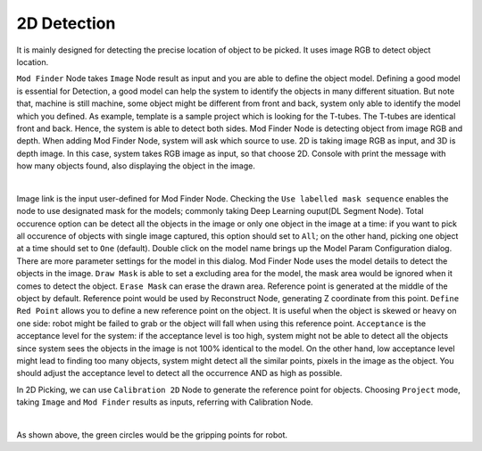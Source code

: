 2D Detection
==========

It is mainly designed for detecting the precise location of object to be picked. It uses image RGB to detect object location.

``Mod Finder`` Node takes ``Image`` Node result as input and you are able to define the object model. 
Defining a good model is essential for Detection, a good model can help the system to identify the objects in many different situation. But note that, machine is still machine, some object might be different from front and back, system only able to identify the model which you defined. As example, template is a sample project which is looking for the T-tubes. The T-tubes are identical front and back. Hence, the system is able to detect both sides. 
Mod Finder Node is detecting object from image RGB and depth. When adding Mod Finder Node, system will ask which source to use.
2D is taking image RGB as input, and 3D is depth image. In this case, system takes RGB image as input, so that choose 2D. Console with print the message with how many objects found, also displaying the object in the image. 

.. image:: Images/2d_detect.png
    :align: center
    
|

Image link is the input user-defined for Mod Finder Node. Checking the ``Use labelled mask sequence`` enables the node to use designated mask for the models; commonly taking Deep Learning ouput(DL Segment Node). Total occurence option can be detect all the objects in the image or only one object in the image at a time: if you want to pick all occurence of objects with single image captured, this option should set to ``All``; on the other hand, picking one object at a time should set to ``One`` (default).
Double click on the model name brings up the Model Param Configuration dialog. There are more parameter settings for the model in this dialog. Mod Finder Node uses the model details to detect the objects in the image. 
``Draw Mask`` is able to set a excluding area for the model, the mask area would be ignored when it comes to detect the object. 
``Erase Mask`` can erase the drawn area. Reference point is generated at the middle of the object by default. Reference point would be used by Reconstruct Node, generating Z coordinate from this point. 
``Define Red Point`` allows you to define a new reference point on the object. It is useful when the object is skewed or heavy on one side: robot might be failed to grab or the object will fall when using this reference point. 
``Acceptance`` is the acceptance level for the system: if the acceptance level is too high, system might not be able to detect all the objects since system sees the objects in the image is not 100% identical to the model. On the other hand, low acceptance level might lead to finding too many objects, system might detect all the similar points, pixels in the image as the object. You should adjust the acceptance level to detect all the occurrence AND as high as possible. 

In 2D Picking, we can use ``Calibration 2D`` Node to generate the reference point for objects. Choosing ``Project`` mode, taking ``Image`` and ``Mod Finder`` results as inputs, referring with Calibration Node. 

.. image:: Images/2d_cali_p.png
    :align: center
    
|

As shown above, the green circles would be the gripping points for robot.
